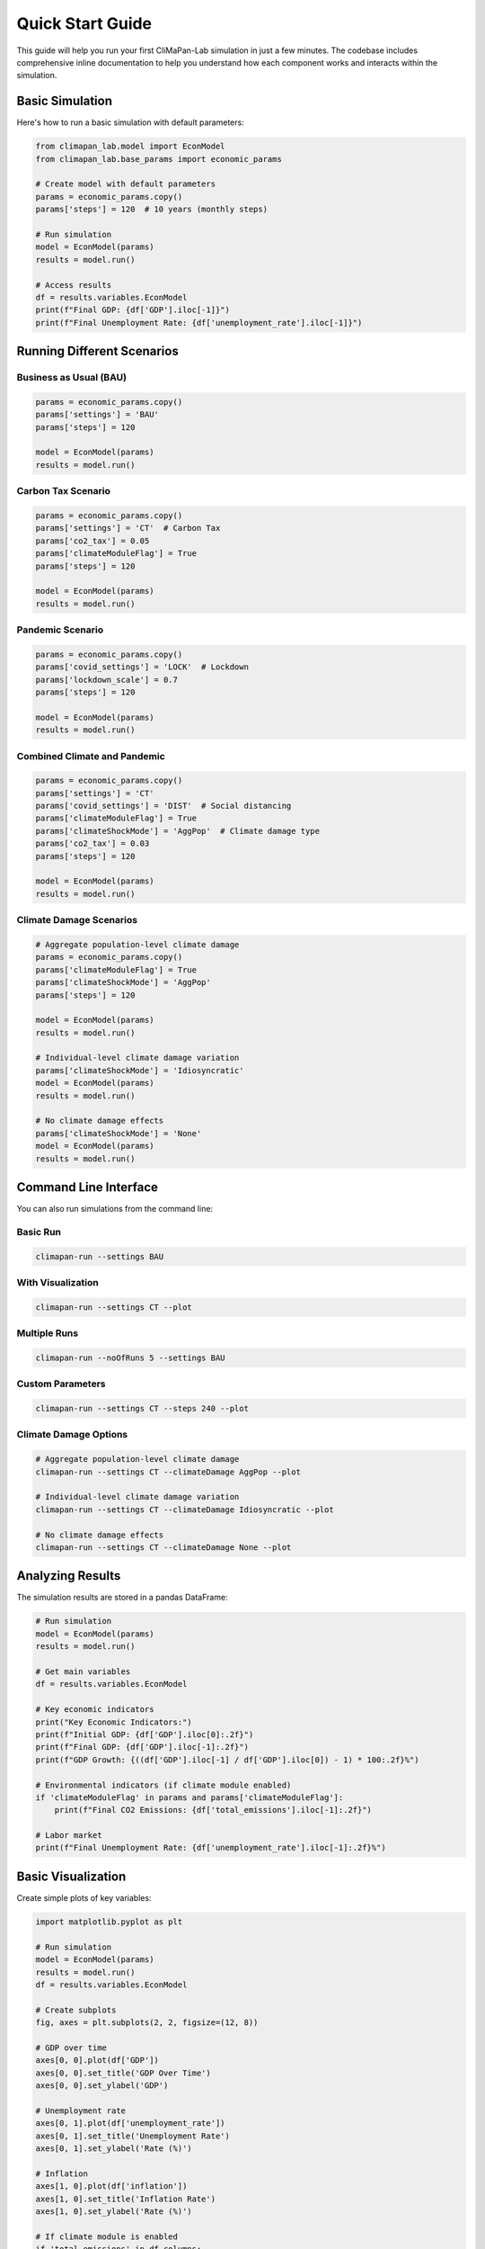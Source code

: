 Quick Start Guide
=================

This guide will help you run your first CliMaPan-Lab simulation in just a few minutes. 
The codebase includes comprehensive inline documentation to help you understand how 
each component works and interacts within the simulation.

Basic Simulation
----------------

Here's how to run a basic simulation with default parameters:

.. code-block:: python

   from climapan_lab.model import EconModel
   from climapan_lab.base_params import economic_params

   # Create model with default parameters
   params = economic_params.copy()
   params['steps'] = 120  # 10 years (monthly steps)

   # Run simulation
   model = EconModel(params)
   results = model.run()

   # Access results
   df = results.variables.EconModel
   print(f"Final GDP: {df['GDP'].iloc[-1]}")
   print(f"Final Unemployment Rate: {df['unemployment_rate'].iloc[-1]}")

Running Different Scenarios
----------------------------

Business as Usual (BAU)
~~~~~~~~~~~~~~~~~~~~~~~~

.. code-block:: python

   params = economic_params.copy()
   params['settings'] = 'BAU'
   params['steps'] = 120
   
   model = EconModel(params)
   results = model.run()

Carbon Tax Scenario
~~~~~~~~~~~~~~~~~~~

.. code-block:: python

   params = economic_params.copy()
   params['settings'] = 'CT'  # Carbon Tax
   params['co2_tax'] = 0.05
   params['climateModuleFlag'] = True
   params['steps'] = 120
   
   model = EconModel(params)
   results = model.run()

Pandemic Scenario
~~~~~~~~~~~~~~~~~

.. code-block:: python

   params = economic_params.copy()
   params['covid_settings'] = 'LOCK'  # Lockdown
   params['lockdown_scale'] = 0.7
   params['steps'] = 120
   
   model = EconModel(params)
   results = model.run()

Combined Climate and Pandemic
~~~~~~~~~~~~~~~~~~~~~~~~~~~~~~

.. code-block:: python

   params = economic_params.copy()
   params['settings'] = 'CT'
   params['covid_settings'] = 'DIST'  # Social distancing
   params['climateModuleFlag'] = True
   params['climateShockMode'] = 'AggPop'  # Climate damage type
   params['co2_tax'] = 0.03
   params['steps'] = 120
   
   model = EconModel(params)
   results = model.run()

Climate Damage Scenarios
~~~~~~~~~~~~~~~~~~~~~~~~~

.. code-block:: python

   # Aggregate population-level climate damage
   params = economic_params.copy()
   params['climateModuleFlag'] = True
   params['climateShockMode'] = 'AggPop'
   params['steps'] = 120
   
   model = EconModel(params)
   results = model.run()

   # Individual-level climate damage variation
   params['climateShockMode'] = 'Idiosyncratic'
   model = EconModel(params)
   results = model.run()

   # No climate damage effects
   params['climateShockMode'] = 'None'
   model = EconModel(params)
   results = model.run()

Command Line Interface
----------------------

You can also run simulations from the command line:

Basic Run
~~~~~~~~~

.. code-block:: bash

   climapan-run --settings BAU

With Visualization
~~~~~~~~~~~~~~~~~~

.. code-block:: bash

   climapan-run --settings CT --plot

Multiple Runs
~~~~~~~~~~~~~

.. code-block:: bash

   climapan-run --noOfRuns 5 --settings BAU

Custom Parameters
~~~~~~~~~~~~~~~~~

.. code-block:: bash

   climapan-run --settings CT --steps 240 --plot

Climate Damage Options
~~~~~~~~~~~~~~~~~~~~~~~

.. code-block:: bash

   # Aggregate population-level climate damage
   climapan-run --settings CT --climateDamage AggPop --plot

   # Individual-level climate damage variation
   climapan-run --settings CT --climateDamage Idiosyncratic --plot

   # No climate damage effects
   climapan-run --settings CT --climateDamage None --plot

Analyzing Results
-----------------

The simulation results are stored in a pandas DataFrame:

.. code-block:: python

   # Run simulation
   model = EconModel(params)
   results = model.run()
   
   # Get main variables
   df = results.variables.EconModel
   
   # Key economic indicators
   print("Key Economic Indicators:")
   print(f"Initial GDP: {df['GDP'].iloc[0]:.2f}")
   print(f"Final GDP: {df['GDP'].iloc[-1]:.2f}")
   print(f"GDP Growth: {((df['GDP'].iloc[-1] / df['GDP'].iloc[0]) - 1) * 100:.2f}%")
   
   # Environmental indicators (if climate module enabled)
   if 'climateModuleFlag' in params and params['climateModuleFlag']:
       print(f"Final CO2 Emissions: {df['total_emissions'].iloc[-1]:.2f}")
   
   # Labor market
   print(f"Final Unemployment Rate: {df['unemployment_rate'].iloc[-1]:.2f}%")

Basic Visualization
-------------------

Create simple plots of key variables:

.. code-block:: python

   import matplotlib.pyplot as plt
   
   # Run simulation
   model = EconModel(params)
   results = model.run()
   df = results.variables.EconModel
   
   # Create subplots
   fig, axes = plt.subplots(2, 2, figsize=(12, 8))
   
   # GDP over time
   axes[0, 0].plot(df['GDP'])
   axes[0, 0].set_title('GDP Over Time')
   axes[0, 0].set_ylabel('GDP')
   
   # Unemployment rate
   axes[0, 1].plot(df['unemployment_rate'])
   axes[0, 1].set_title('Unemployment Rate')
   axes[0, 1].set_ylabel('Rate (%)')
   
   # Inflation
   axes[1, 0].plot(df['inflation'])
   axes[1, 0].set_title('Inflation Rate')
   axes[1, 0].set_ylabel('Rate (%)')
   
   # If climate module is enabled
   if 'total_emissions' in df.columns:
       axes[1, 1].plot(df['total_emissions'])
       axes[1, 1].set_title('CO2 Emissions')
       axes[1, 1].set_ylabel('Emissions')
   else:
       axes[1, 1].text(0.5, 0.5, 'Climate module\nnot enabled', 
                      ha='center', va='center', transform=axes[1, 1].transAxes)
   
   plt.tight_layout()
   plt.show()

Key Parameters
--------------

Here are the most important parameters to understand:

Economic Settings
~~~~~~~~~~~~~~~~~

* **'BAU'** - Business as Usual (baseline scenario)
* **'CT'** - Carbon Tax
* **'CTRa', 'CTRb', 'CTRc', 'CTRd'** - Carbon Tax with different recycling mechanisms

COVID Settings
~~~~~~~~~~~~~~

* **None** - No pandemic effects
* **'BAU'** - Basic pandemic scenario
* **'DIST'** - Social distancing measures
* **'LOCK'** - Lockdown measures
* **'VAX'** - Vaccination scenario

Climate Settings
~~~~~~~~~~~~~~~~

* **climateModuleFlag** - Enable/disable climate module
* **climateShockMode** - Climate damage type: 'AggPop', 'Idiosyncratic', or 'None'
* **co2_tax** - Carbon tax rate (e.g., 0.05 for 5%)

Simulation Settings
~~~~~~~~~~~~~~~~~~~

* **steps** - Number of time steps (monthly, e.g., 120 = 10 years)
* **seed** - Random seed for reproducibility

Next Steps
----------

* Check the :doc:`api/index` for complete API documentation
* Browse the source code examples in the repository
* Read the :doc:`contributing` guide to contribute to the project 